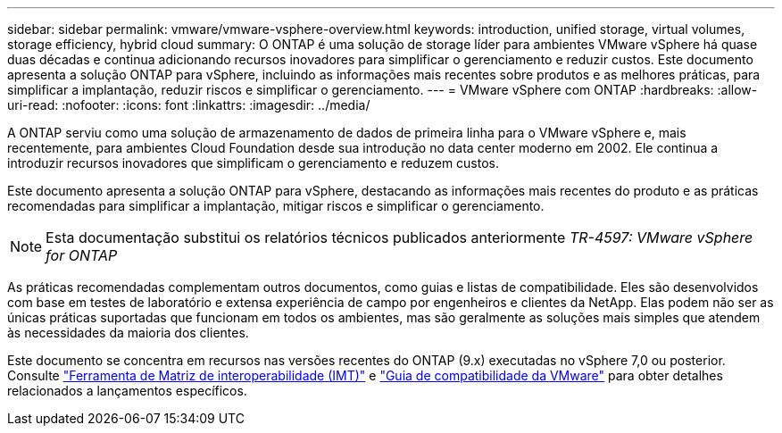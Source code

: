 ---
sidebar: sidebar 
permalink: vmware/vmware-vsphere-overview.html 
keywords: introduction, unified storage, virtual volumes, storage efficiency, hybrid cloud 
summary: O ONTAP é uma solução de storage líder para ambientes VMware vSphere há quase duas décadas e continua adicionando recursos inovadores para simplificar o gerenciamento e reduzir custos. Este documento apresenta a solução ONTAP para vSphere, incluindo as informações mais recentes sobre produtos e as melhores práticas, para simplificar a implantação, reduzir riscos e simplificar o gerenciamento. 
---
= VMware vSphere com ONTAP
:hardbreaks:
:allow-uri-read: 
:nofooter: 
:icons: font
:linkattrs: 
:imagesdir: ../media/


[role="lead"]
A ONTAP serviu como uma solução de armazenamento de dados de primeira linha para o VMware vSphere e, mais recentemente, para ambientes Cloud Foundation desde sua introdução no data center moderno em 2002. Ele continua a introduzir recursos inovadores que simplificam o gerenciamento e reduzem custos.

Este documento apresenta a solução ONTAP para vSphere, destacando as informações mais recentes do produto e as práticas recomendadas para simplificar a implantação, mitigar riscos e simplificar o gerenciamento.


NOTE: Esta documentação substitui os relatórios técnicos publicados anteriormente _TR-4597: VMware vSphere for ONTAP_

As práticas recomendadas complementam outros documentos, como guias e listas de compatibilidade. Eles são desenvolvidos com base em testes de laboratório e extensa experiência de campo por engenheiros e clientes da NetApp. Elas podem não ser as únicas práticas suportadas que funcionam em todos os ambientes, mas são geralmente as soluções mais simples que atendem às necessidades da maioria dos clientes.

Este documento se concentra em recursos nas versões recentes do ONTAP (9.x) executadas no vSphere 7,0 ou posterior. Consulte https://imt.netapp.com/matrix/#search["Ferramenta de Matriz de interoperabilidade (IMT)"^] e https://www.vmware.com/resources/compatibility/search.php?deviceCategory=san["Guia de compatibilidade da VMware"^] para obter detalhes relacionados a lançamentos específicos.
